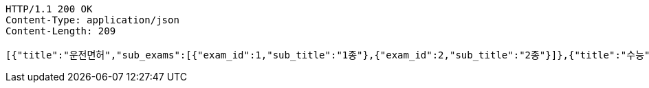 [source,http,options="nowrap"]
----
HTTP/1.1 200 OK
Content-Type: application/json
Content-Length: 209

[{"title":"운전면허","sub_exams":[{"exam_id":1,"sub_title":"1종"},{"exam_id":2,"sub_title":"2종"}]},{"title":"수능","sub_exams":[{"exam_id":3,"sub_title":"수학"},{"exam_id":4,"sub_title":"영어"}]}]
----